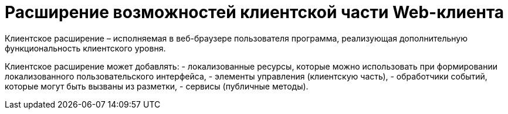= Расширение возможностей клиентской части Web-клиента

Клиентское расширение – исполняемая в веб-браузере пользователя программа, реализующая дополнительную функциональность клиентского уровня.

Клиентское расширение может добавлять:
- локализованные ресурсы, которые можно использовать при формировании локализованного пользовательского интерфейса,
- элементы управления (клиентскую часть),
- обработчики событий, которые могут быть вызваны из разметки,
- сервисы (публичные методы).